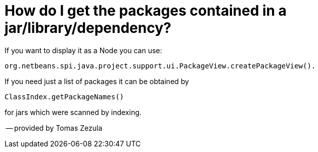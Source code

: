 // 
//     Licensed to the Apache Software Foundation (ASF) under one
//     or more contributor license agreements.  See the NOTICE file
//     distributed with this work for additional information
//     regarding copyright ownership.  The ASF licenses this file
//     to you under the Apache License, Version 2.0 (the
//     "License"); you may not use this file except in compliance
//     with the License.  You may obtain a copy of the License at
// 
//       http://www.apache.org/licenses/LICENSE-2.0
// 
//     Unless required by applicable law or agreed to in writing,
//     software distributed under the License is distributed on an
//     "AS IS" BASIS, WITHOUT WARRANTIES OR CONDITIONS OF ANY
//     KIND, either express or implied.  See the License for the
//     specific language governing permissions and limitations
//     under the License.
//

= How do I get the packages contained in a jar/library/dependency?
:page-layout: wiki
:page-tags: wiki, devfaq, needsreview
:jbake-status: published
:keywords: Apache NetBeans wiki JavaHT GetPackagesOfAJar
:description: Apache NetBeans wiki JavaHT GetPackagesOfAJar
:toc: left
:toc-title:
:page-syntax: true
:page-aliases: ROOT:wiki/JavaHT_GetPackagesOfAJar.adoc

If you want to display it as a Node you can use:

[source,java]
----
org.netbeans.spi.java.project.support.ui.PackageView.createPackageView().
----

If you need just a list of packages it can be obtained by

[source,java]
----
ClassIndex.getPackageNames()
----

for jars which were scanned by indexing.

-- provided by Tomas Zezula 